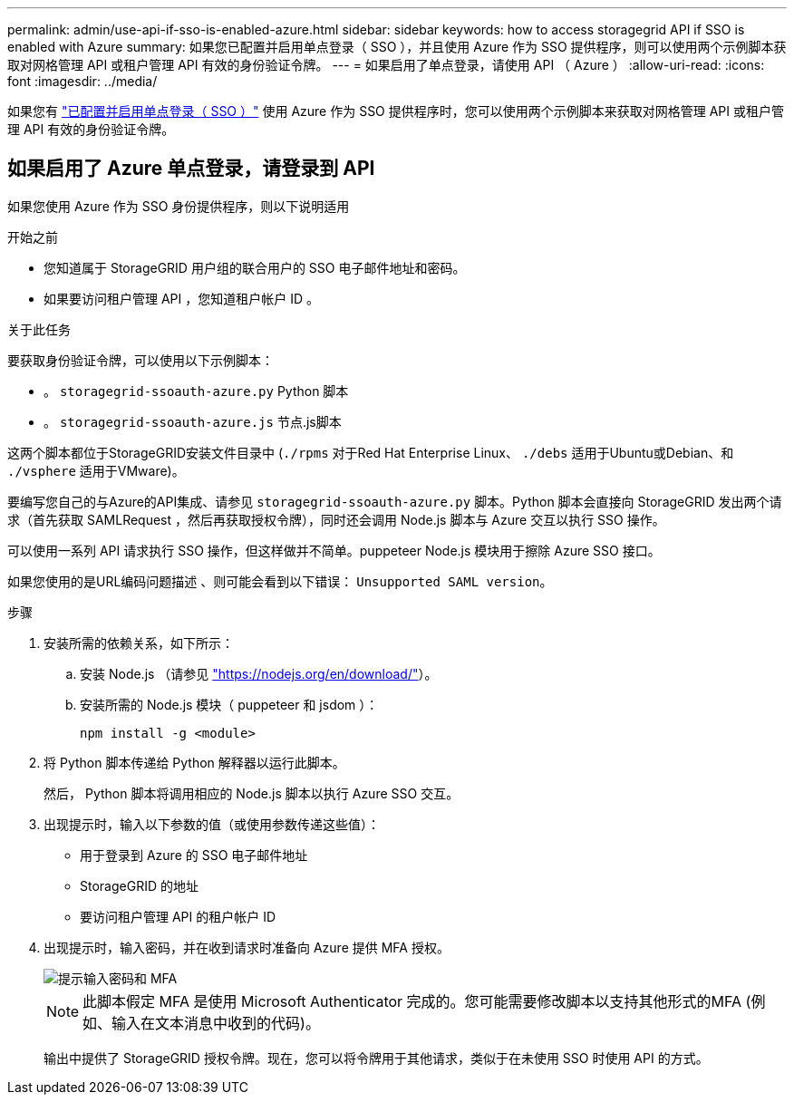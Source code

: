 ---
permalink: admin/use-api-if-sso-is-enabled-azure.html 
sidebar: sidebar 
keywords: how to access storagegrid API if SSO is enabled with Azure 
summary: 如果您已配置并启用单点登录（ SSO ），并且使用 Azure 作为 SSO 提供程序，则可以使用两个示例脚本获取对网格管理 API 或租户管理 API 有效的身份验证令牌。 
---
= 如果启用了单点登录，请使用 API （ Azure ）
:allow-uri-read: 
:icons: font
:imagesdir: ../media/


[role="lead"]
如果您有 link:../admin/configuring-sso.html["已配置并启用单点登录（ SSO ）"] 使用 Azure 作为 SSO 提供程序时，您可以使用两个示例脚本来获取对网格管理 API 或租户管理 API 有效的身份验证令牌。



== 如果启用了 Azure 单点登录，请登录到 API

如果您使用 Azure 作为 SSO 身份提供程序，则以下说明适用

.开始之前
* 您知道属于 StorageGRID 用户组的联合用户的 SSO 电子邮件地址和密码。
* 如果要访问租户管理 API ，您知道租户帐户 ID 。


.关于此任务
要获取身份验证令牌，可以使用以下示例脚本：

* 。 `storagegrid-ssoauth-azure.py` Python 脚本
* 。 `storagegrid-ssoauth-azure.js` 节点.js脚本


这两个脚本都位于StorageGRID安装文件目录中 (`./rpms` 对于Red Hat Enterprise Linux、 `./debs` 适用于Ubuntu或Debian、和 `./vsphere` 适用于VMware)。

要编写您自己的与Azure的API集成、请参见 `storagegrid-ssoauth-azure.py` 脚本。Python 脚本会直接向 StorageGRID 发出两个请求（首先获取 SAMLRequest ，然后再获取授权令牌），同时还会调用 Node.js 脚本与 Azure 交互以执行 SSO 操作。

可以使用一系列 API 请求执行 SSO 操作，但这样做并不简单。puppeteer Node.js 模块用于擦除 Azure SSO 接口。

如果您使用的是URL编码问题描述 、则可能会看到以下错误： `Unsupported SAML version`。

.步骤
. 安装所需的依赖关系，如下所示：
+
.. 安装 Node.js （请参见 https://nodejs.org/en/download/["https://nodejs.org/en/download/"^]）。
.. 安装所需的 Node.js 模块（ puppeteer 和 jsdom ）：
+
`npm install -g <module>`



. 将 Python 脚本传递给 Python 解释器以运行此脚本。
+
然后， Python 脚本将调用相应的 Node.js 脚本以执行 Azure SSO 交互。

. 出现提示时，输入以下参数的值（或使用参数传递这些值）：
+
** 用于登录到 Azure 的 SSO 电子邮件地址
** StorageGRID 的地址
** 要访问租户管理 API 的租户帐户 ID


. 出现提示时，输入密码，并在收到请求时准备向 Azure 提供 MFA 授权。
+
image::../media/sso_api_password_mfa.png[提示输入密码和 MFA]

+

NOTE: 此脚本假定 MFA 是使用 Microsoft Authenticator 完成的。您可能需要修改脚本以支持其他形式的MFA (例如、输入在文本消息中收到的代码)。

+
输出中提供了 StorageGRID 授权令牌。现在，您可以将令牌用于其他请求，类似于在未使用 SSO 时使用 API 的方式。


